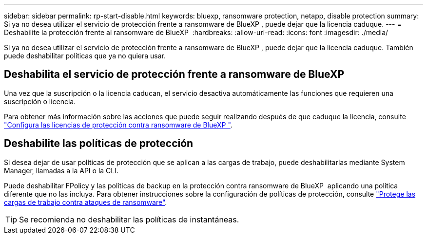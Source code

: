 ---
sidebar: sidebar 
permalink: rp-start-disable.html 
keywords: bluexp, ransomware protection, netapp, disable protection 
summary: Si ya no desea utilizar el servicio de protección frente a ransomware de BlueXP , puede dejar que la licencia caduque. 
---
= Deshabilite la protección frente al ransomware de BlueXP 
:hardbreaks:
:allow-uri-read: 
:icons: font
:imagesdir: ./media/


[role="lead"]
Si ya no desea utilizar el servicio de protección frente a ransomware de BlueXP , puede dejar que la licencia caduque. También puede deshabilitar políticas que ya no quiera usar.



== Deshabilita el servicio de protección frente a ransomware de BlueXP 

Una vez que la suscripción o la licencia caducan, el servicio desactiva automáticamente las funciones que requieren una suscripción o licencia.

Para obtener más información sobre las acciones que puede seguir realizando después de que caduque la licencia, consulte link:rp-start-licenses.html["Configura las licencias de protección contra ransomware de BlueXP "].



== Deshabilite las políticas de protección

Si desea dejar de usar políticas de protección que se aplican a las cargas de trabajo, puede deshabilitarlas mediante System Manager, llamadas a la API o la CLI.

Puede deshabilitar FPolicy y las políticas de backup en la protección contra ransomware de BlueXP  aplicando una política diferente que no las incluya. Para obtener instrucciones sobre la configuración de políticas de protección, consulte link:rp-use-protect.html["Protege las cargas de trabajo contra ataques de ransomware"].


TIP: Se recomienda no deshabilitar las políticas de instantáneas.

